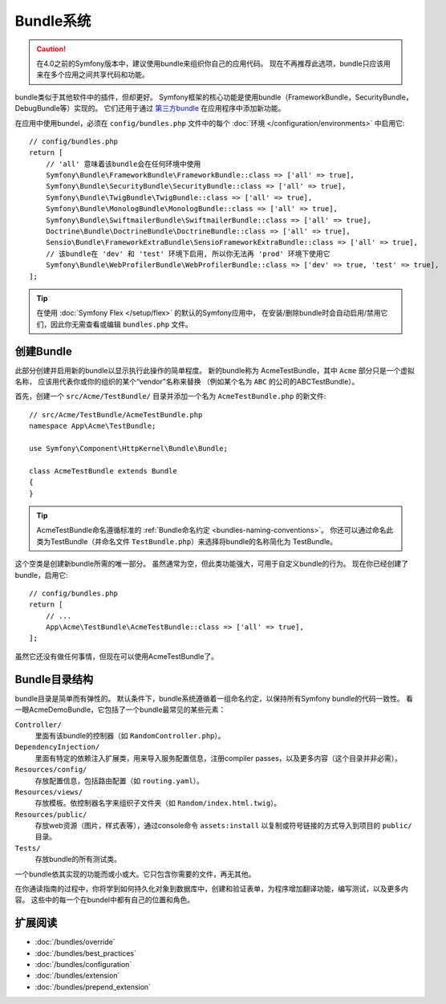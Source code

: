 .. index::
   single: Bundles

.. _page-creation-bundles:

Bundle系统
=================

.. caution::

    在4.0之前的Symfony版本中，建议使用bundle来组织你自己的应用代码。
    现在不再推荐此选项，bundle只应该用来在多个应用之间共享代码和功能。

bundle类似于其他软件中的插件，但却更好。
Symfony框架的核心功能是使用bundle（FrameworkBundle，SecurityBundle，DebugBundle等）实现的。
它们还用于通过 `第三方bundle`_ 在应用程序中添加新功能。

在应用中使用bundel，必须在 ``config/bundles.php`` 文件中的每个 :doc:`环境 </configuration/environments>`
中启用它::

    // config/bundles.php
    return [
        // 'all' 意味着该bundle会在任何环境中使用
        Symfony\Bundle\FrameworkBundle\FrameworkBundle::class => ['all' => true],
        Symfony\Bundle\SecurityBundle\SecurityBundle::class => ['all' => true],
        Symfony\Bundle\TwigBundle\TwigBundle::class => ['all' => true],
        Symfony\Bundle\MonologBundle\MonologBundle::class => ['all' => true],
        Symfony\Bundle\SwiftmailerBundle\SwiftmailerBundle::class => ['all' => true],
        Doctrine\Bundle\DoctrineBundle\DoctrineBundle::class => ['all' => true],
        Sensio\Bundle\FrameworkExtraBundle\SensioFrameworkExtraBundle::class => ['all' => true],
        // 该bundle在 'dev' 和 'test' 环境下启用, 所以你无法再 'prod' 环境下使用它
        Symfony\Bundle\WebProfilerBundle\WebProfilerBundle::class => ['dev' => true, 'test' => true],
    ];

.. tip::

    在使用 :doc:`Symfony Flex </setup/flex>` 的默认的Symfony应用中，
    在安装/删除bundle时会自动启用/禁用它们，因此你无需查看或编辑 ``bundles.php`` 文件。

创建Bundle
-----------------

此部分创建并启用新的bundle以显示执行此操作的简单程度。
新的bundle称为 AcmeTestBundle，其中 ``Acme`` 部分只是一个虚拟名称，
应该用代表你或你的组织的某个“vendor”名称来替换
（例如某个名为 ``ABC`` 的公司的ABCTestBundle）。

首先，创建一个 ``src/Acme/TestBundle/`` 目录并添加一个名为 ``AcmeTestBundle.php`` 的新文件::

    // src/Acme/TestBundle/AcmeTestBundle.php
    namespace App\Acme\TestBundle;

    use Symfony\Component\HttpKernel\Bundle\Bundle;

    class AcmeTestBundle extends Bundle
    {
    }

.. tip::

    AcmeTestBundle命名遵循标准的 :ref:`Bundle命名约定 <bundles-naming-conventions>`。
    你还可以通过命名此类为TestBundle（并命名文件 ``TestBundle.php``）来选择将bundle的名称简化为 TestBundle。

这个空类是创建新bundle所需的唯一部分。
虽然通常为空，但此类功能强大，可用于自定义bundle的行为。
现在你已经创建了bundle，启用它::

    // config/bundles.php
    return [
        // ...
        App\Acme\TestBundle\AcmeTestBundle::class => ['all' => true],
    ];

虽然它还没有做任何事情，但现在可以使用AcmeTestBundle了。

Bundle目录结构
--------------------------

bundle目录是简单而有弹性的。
默认条件下，bundle系统遵循着一组命名约定，以保持所有Symfony bundle的代码一致性。
看一眼AcmeDemoBundle，它包括了一个bundle最常见的某些元素：

``Controller/``
    里面有该bundle的控制器（如 ``RandomController.php``）。

``DependencyInjection/``
    里面有特定的依赖注入扩展类，用来导入服务配置信息，注册compiler passes，以及更多内容（这个目录并非必需）。

``Resources/config/``
    存放配置信息，包括路由配置（如 ``routing.yaml``）。

``Resources/views/``
    存放模板。依控制器名字来组织子文件夹（如 ``Random/index.html.twig``）。

``Resources/public/``
    存放web资源（图片，样式表等），通过console命令 ``assets:install``
    以复制或符号链接的方式导入到项目的 ``public/`` 目录。

``Tests/``
    存放bundle的所有测试类。

一个bundle依其实现的功能而或小或大。它只包含你需要的文件，再无其他。

在你通读指南的过程中，你将学到如何持久化对象到数据库中，创建和验证表单，为程序增加翻译功能，编写测试，以及更多内容。
这些中的每一个在bundel中都有自己的位置和角色。

扩展阅读
----------

* :doc:`/bundles/override`
* :doc:`/bundles/best_practices`
* :doc:`/bundles/configuration`
* :doc:`/bundles/extension`
* :doc:`/bundles/prepend_extension`

.. _`第三方bundle`: https://github.com/search?q=topic%3Asymfony-bundle&type=Repositories
